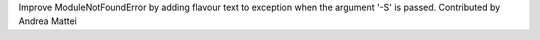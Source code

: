 Improve ModuleNotFoundError by adding flavour text to exception when the
argument '-S' is passed. Contributed by Andrea Mattei

